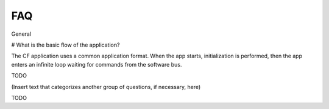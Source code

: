 FAQ
================
 
General

# What is the basic flow of the application?

The CF application uses a common application format. When the app starts, initialization is performed, then the app enters an infinite loop waiting for commands from the software bus.

TODO 

   
(Insert text that categorizes another group of questions, if necessary, here)


TODO
